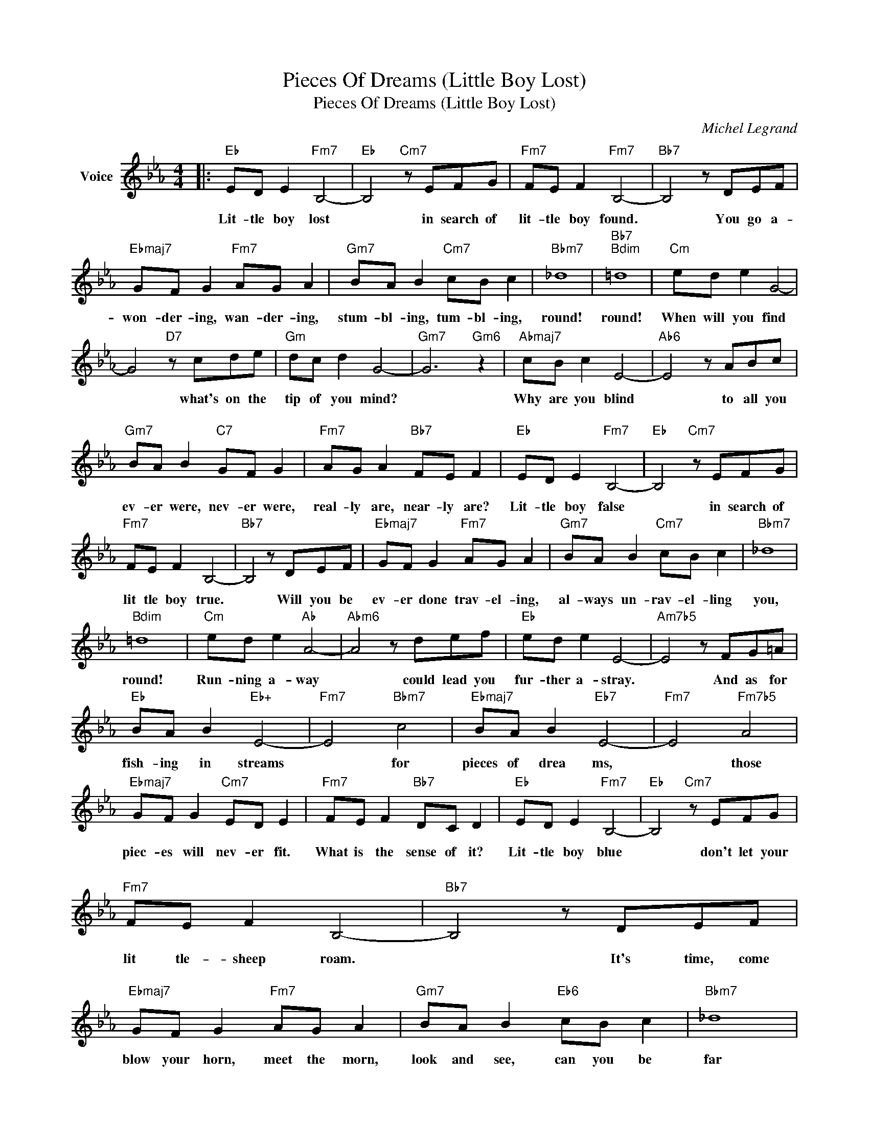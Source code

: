 X:1
T:Pieces Of Dreams (Little Boy Lost)
T:Pieces Of Dreams (Little Boy Lost)
C:Michel Legrand
Z:All Rights Reserved
L:1/8
M:4/4
K:Eb
V:1 treble nm="Voice"
%%MIDI program 52
V:1
|:"Eb" ED E2"Fm7" B,4- |"Eb" B,4"Cm7" z EFG |"Fm7" FE F2"Fm7" B,4- |"Bb7" B,4 z DEF | %4
w: Lit- tle boy lost|* in search of|lit- tle boy found.|* You go a-|
w: ||||
"Ebmaj7" GF G2"Fm7" AG A2 |"Gm7" BA B2"Cm7" cB c2 |"Bbm7" _d8 |"Bb7""Bdim" =d8 |"Cm" ed e2 G4- | %9
w: won- der- ing, wan- der- ing,|stum- bl- ing, tum- bl- ing,|round!|round!|When will you find|
w: |||||
 G4"D7" z cde |"Gm" dc d2 G4- |"Gm7" G6"Gm6" z2 |"Abmaj7" cB c2 E4- |"Ab6" E4 z ABc | %14
w: * what's on the|tip of you mind?||Why are you blind|* to all you|
w: |||* * ~ *||
"Gm7" BA B2"C7" GF G2 |"Fm7" AG A2"Bb7" FE F2 |"Eb" ED E2"Fm7" B,4- |"Eb" B,4"Cm7" z EFG | %18
w: ev- er were, nev- er were,|real- ly are, near- ly are?|Lit- tle boy false|* in search of|
w: ||||
"Fm7" FE F2 B,4- |"Bb7" B,4 z DEF |"Ebmaj7" GF G2"Fm7" AG A2 |"Gm7" BA B2"Cm7" cB c2 |"Bbm7" _d8 | %23
w: lit tle boy true.|* Will you be|ev- er done trav- el- ing,|al- ways un- rav- el- ling|you,|
w: |||||
"Bdim" =d8 |"Cm" ed e2"Ab" A4- |"Abm6" A4 z def |"Eb" ed e2 E4- |"Am7b5" E4 z FG=A | %28
w: round!|Run- ning a- way|* could lead you|fur- ther a- stray.|* And as for|
w: |||||
"Eb" BA B2"Eb+" E4- |"Fm7" E4"Bbm7" c4 |"Ebmaj7" BA B2"Eb7" E4- |"Fm7" E4"Fm7b5" A4 | %32
w: fish- ing in streams|* for|pieces of drea ms,|* those|
w: ||||
"Ebmaj7" GF G2"Cm7" ED E2 |"Fm7" FE F2"Bb7" DC D2 |"Eb" ED E2"Fm7" B,4- |"Eb" B,4"Cm7" z EFG | %36
w: piec- es will nev- er fit.|What is the sense of it?|Lit- tle boy blue|* don't let your|
w: |* * * ~~~~~~~~~~~ * *|||
"Fm7" FE F2 B,4- |"Bb7" B,4 z DEF |"Ebmaj7" GF G2"Fm7" AG A2 |"Gm7" BA B2"Eb6" cB c2 |"Bbm7" _d8 | %41
w: lit tle- sheep roam.|* It's time, come|blow your horn, meet the morn,|look and see, can you be|far|
w: |* ~~~~~~~~~~~~~~~~~~~~~~~~~ * *||||
"Bb7" =d8 |"Eb""Ab" e8- |"Eb" e8 |] %44
w: from|home?||
w: |||

